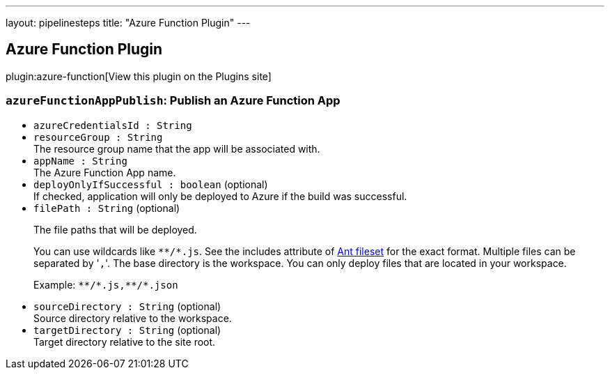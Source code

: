 ---
layout: pipelinesteps
title: "Azure Function Plugin"
---

:notitle:
:description:
:author:
:email: jenkinsci-users@googlegroups.com
:sectanchors:
:toc: left
:compat-mode!:

== Azure Function Plugin

plugin:azure-function[View this plugin on the Plugins site]

=== `azureFunctionAppPublish`: Publish an Azure Function App
++++
<ul><li><code>azureCredentialsId : String</code>
</li>
<li><code>resourceGroup : String</code>
<div><div>
 The resource group name that the app will be associated with.
</div></div>

</li>
<li><code>appName : String</code>
<div><div>
 The Azure Function App name.
</div></div>

</li>
<li><code>deployOnlyIfSuccessful : boolean</code> (optional)
<div><div>
 If checked, application will only be deployed to Azure if the build was successful.
</div></div>

</li>
<li><code>filePath : String</code> (optional)
<div><div>
 <p>The file paths that will be deployed.</p>
 <p>You can use wildcards like <code>**/*.js</code>. See the includes attribute of <a href="https://ant.apache.org/manual/Types/fileset.html" rel="nofollow">Ant fileset</a> for the exact format. Multiple files can be separated by '<code>,</code>'. The base directory is the workspace. You can only deploy files that are located in your workspace.</p>
 <p>Example: <code>**/*.js,**/*.json</code></p>
</div></div>

</li>
<li><code>sourceDirectory : String</code> (optional)
<div><div>
 Source directory relative to the workspace.
</div></div>

</li>
<li><code>targetDirectory : String</code> (optional)
<div><div>
 Target directory relative to the site root.
</div></div>

</li>
</ul>


++++
